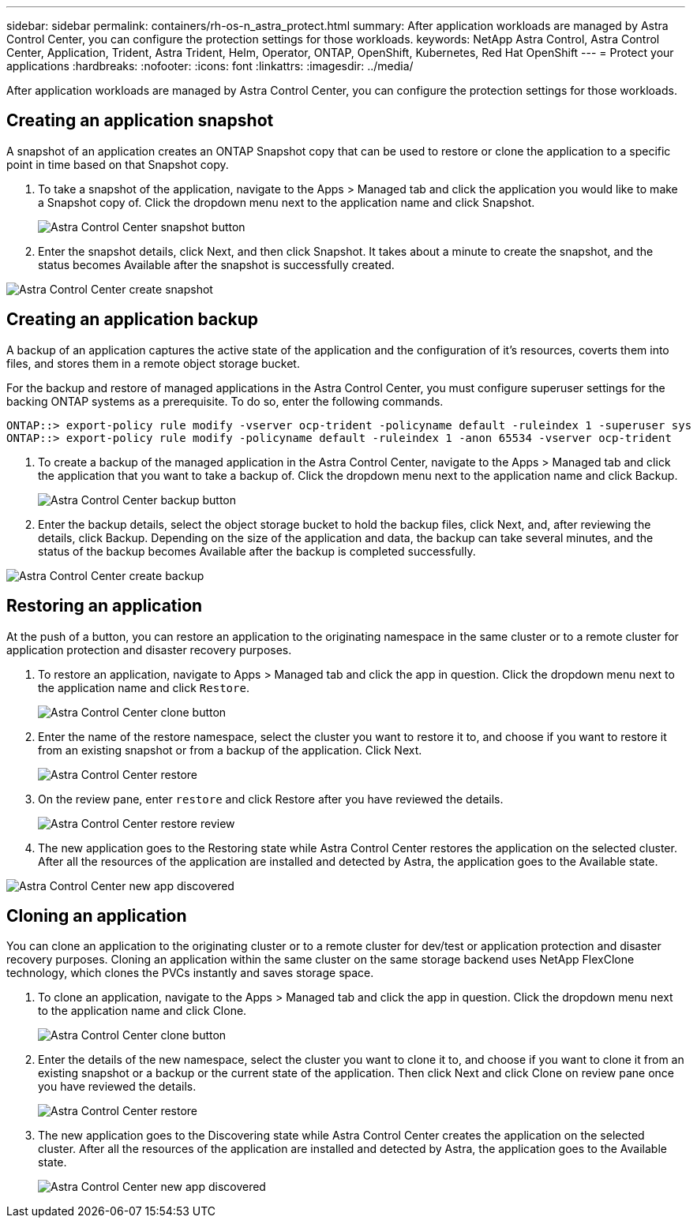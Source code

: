 ---
sidebar: sidebar
permalink: containers/rh-os-n_astra_protect.html
summary: After application workloads are managed by Astra Control Center, you can configure the protection settings for those workloads.
keywords: NetApp Astra Control, Astra Control Center, Application, Trident, Astra Trident, Helm, Operator, ONTAP, OpenShift, Kubernetes, Red Hat OpenShift
---
= Protect your applications
:hardbreaks:
:nofooter:
:icons: font
:linkattrs:
:imagesdir: ../media/

[.lead]
After application workloads are managed by Astra Control Center, you can configure the protection settings for those workloads.

== Creating an application snapshot

A snapshot of an application creates an ONTAP Snapshot copy that can be used to restore or clone the application to a specific point in time based on that Snapshot copy.

.	To take a snapshot of the application, navigate to the Apps > Managed tab and click the application you would like to make a Snapshot copy of. Click the dropdown menu next to the application name and click Snapshot.
+
image::redhat_openshift_image130.jpg[Astra Control Center snapshot button]

. Enter the snapshot details, click Next, and then click Snapshot. It takes about a minute to create the snapshot, and the status becomes Available after the snapshot is successfully created.

image::redhat_openshift_image131.jpg[Astra Control Center create snapshot]

== Creating an application backup

A backup of an application captures the active state of the application and the configuration of it's resources, coverts them into files, and stores them in a remote object storage bucket.

For the backup and restore of managed applications in the Astra Control Center, you must configure superuser settings for the backing ONTAP systems as a prerequisite. To do so, enter the following commands.

----
ONTAP::> export-policy rule modify -vserver ocp-trident -policyname default -ruleindex 1 -superuser sys
ONTAP::> export-policy rule modify -policyname default -ruleindex 1 -anon 65534 -vserver ocp-trident
----

.	To create a backup of the managed application in the Astra Control Center, navigate to the Apps > Managed tab and click the application that you want to take a backup of. Click the dropdown menu next to the application name and click Backup.
+
image::redhat_openshift_image132.jpg[Astra Control Center backup button]

. Enter the backup details, select the object storage bucket to hold the backup files, click Next, and, after reviewing the details, click Backup. Depending on the size of the application and data, the backup can take several minutes, and the status of the backup becomes Available after the backup is completed successfully.

image::redhat_openshift_image133.jpg[Astra Control Center create backup]

== Restoring an application

At the push of a button, you can restore an application to the originating namespace in the same cluster or to a remote cluster for application protection and disaster recovery purposes.

.	To restore an application, navigate to Apps > Managed tab and click the app in question. Click the dropdown menu next to the application name and click `Restore`.
+
image::redhat_openshift_image134.jpg[Astra Control Center clone button]

. Enter the name of the restore namespace, select the cluster you want to restore it to, and choose if you want to restore it from an existing snapshot or from a backup of the application. Click Next.
+
image::redhat_openshift_image135.jpg[Astra Control Center restore]

. On the review pane, enter `restore` and click Restore after you have reviewed the details.
+
image::redhat_openshift_image136.jpg[Astra Control Center restore review]

. The new application goes to the Restoring state while Astra Control Center restores the application on the selected cluster. After all the resources of the application are installed and detected by Astra, the application goes to the Available state.

image::redhat_openshift_image137.jpg[Astra Control Center new app discovered]

== Cloning an application

You can clone an application to the originating cluster or to a remote cluster for dev/test or application protection and disaster recovery purposes. Cloning an application within the same cluster on the same storage backend uses NetApp FlexClone technology, which clones the PVCs instantly and saves storage space.

.	To clone an application, navigate to the Apps > Managed tab and click the app in question. Click the dropdown menu next to the application name and click Clone.
+
image::redhat_openshift_image138.jpg[Astra Control Center clone button]

. Enter the details of the new namespace, select the cluster you want to clone it to, and choose if you want to clone it from an existing snapshot or a backup or the current state of the application. Then click Next and click Clone on review pane once you have reviewed the details.
+
image::redhat_openshift_image139.jpg[Astra Control Center restore]

. The new application goes to the Discovering state while Astra Control Center creates the application on the selected cluster. After all the resources of the application are installed and detected by Astra, the application goes to the Available state.
+
image::redhat_openshift_image140.jpg[Astra Control Center new app discovered]
